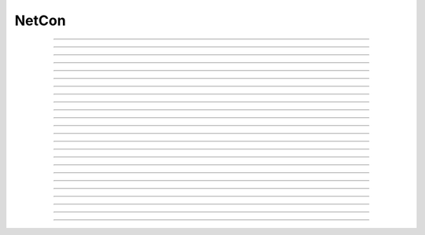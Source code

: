 .. _netcon:

NetCon
------



.. class:: NetCon

    .. tab:: Python
    
    
        Syntax:
            ``netcon = n.NetCon(source_ref_v, target, [threshold, delay, weight], sec=section)``

            ``netcon = n.NetCon(source, target, [threshold, delay, weight])``


        Description:
            Network Connection object that defines a synaptic connection between 
            a source and target. When the source variable passes threshold in the 
            positive direction at time t-delay, the target will receive an event 
            at time t along with weight information. There is no limit on delay 
            except that it be >= 0 and there is no limit on the number of events 
            pending delivery. 
         
            If the optional threshold, delay, and weight arguments are not 
            specified, their default values are 10, 1, and 0 respectively. In 
            any case, their values can be specified after the NetCon has been 
            constructed, see :data:`NetCon.threshold`, :data:`NetCon.weight`, and :data:`NetCon.delay` . 
         
            Note that prior to 12-Jul-2006, when the first form of the constructor 
            was used without a threshold, the threshold was 
            reset to the default 10 (mV) even if the threshold for that source location 
            had been explicitly set earlier. That behavior caused confusion and has been 
            changed so that if there is no threshold argument and the threshold location 
            already exists, the previous threshold is retained. 
         
            The target must be a POINT_PROCESS or ARTIFICIAL_CELL that defines a NET_RECEIVE procedure. 
            The number of NET_RECEIVE procedure arguments define a weight vector 
            whose elements can be accessed with through the :data:`NetCon.weight` variable 
            but the weight argument in the above constructors specify the value of 
            the first argument, with the normal interpretation of weight or maximum 
            conductance. On initialization, all weight elements with index > 0 are 
            set to 0 unless the NET_RECEIVE block contains an INITIAL block. In the 
            latter case, that block is executed on a call to :func:`finitialize`  and 
            allows non-zero initialization of NetCon "states" --- args not initialized 
            in the INITIAL block would be analogous to a :ref:`Parameter <nmodl_parameter>` except that it 
            can have a different value for different NetCon instances and can be set 
            to a desired value with :data:`NetCon.weight`. 
         
            The target is allowed to be ``None`` in which case the NetCon 
            is always inactive. However this can be useful for recording (see 
            :meth:`NetCon.record`) the spike train from an output cell. 
         
            The source (``source_ref_v``) is normally a reference to a membrane potential (e.g. ``cell.soma(0.5)._ref_v``) which is 
            watched during simulation for passage past threshold. The 
            section is required by the local variable 
            time step method in order to determine the source "cell". 
            Any range variable may be a source variable but I suspect that membrane 
            potential is the only practical one. 
         
            N.B. When calling with a pointer (the first usage form, above), the
            specified ``section`` must contain the pointer. If it does not, a
            RuntimeError exception will be raised.
         
            The source may also be a PointProcess with a NET_RECEIVE block which 
            contains a call to net_event. PointProcesses like this serve as entire 
            artificial cells. 
         
            The source may also 
            be a PointProcess which contains a "x" variable which is watched for 
            threshold crossing, but this is obsolete since NET_RECEIVE blocks which 
            explicitly call net_event are much more efficient since they avoid 
            the overhead of threshold detection at every time step. 
         
            The source may be ``None``. In this case events can only occur by 
            calling :func:`event` from Python. 
         
            A source used by multiple NetCon instances is shared by those instances 
            to allow faster threshold detection (ie on a per source basis instead 
            of a per NetCon basis). Therefore, there is really only one threshold 
            for all NetCon objects that share a source. However, delay and weight 
            are distinct for each NetCon object. 
         
            The only way one can have multiple threshold values at the same location is 
            to create a threshold detector point process with a NET_RECEIVE block implemented 
            with a WATCH statement and calling net_event. 
         
            And I'll say it again: 
            Note that prior to 12-Jul-2006, when the first form of the constructor 
            was used, (i.e. a NetCon having a pointer to a source 
            variable was created, but having no threshold argument) the threshold was 
            reset to the default 10 (mV) even if the threshold for that source location 
            had been explicitly set earlier. That behavior caused confusion and has been 
            changed so that if there is no threshold argument and the threshold location 
            already exists, the previous threshold is retained. 
         
            From a NetCon instance, various lists of NetCon's can be created 
            with the same target, precell, or postcell. See :meth:`CVode.netconlist` 
            for creation of NetCon lists from a target, precell, or  postcell 
            pattern or object. 
         

        .. warning::
            When calling with a pointer (the first usage form, above), the
            specified ``section`` (currently accessed section) must contain the pointer.
            If it does not, a RuntimeError exception will be raised.
         

         

    .. tab:: HOC


        Syntax:
            ``section netcon = new NetCon(&v(x), target)``
        
        
            ``netcon = new NetCon(source, target)``
        
        
            ``section netcon = new NetCon(&v(x), target, threshold, delay, weight)``
        
        
            ``netcon = new NetCon(source, target, threshold, delay, weight)``
        
        
        Description:
            Network Connection object that defines a synaptic connection between 
            a source and target. When the source variable passes threshold in the 
            positive direction at time t-delay, the target will receive an event 
            at time t along with weight information. There is no limit on delay 
            except that it be >= 0 and there is no limit on the number of events 
            pending delivery. 
        
        
            If the optional threshold, delay, and weight arguments are not 
            specified, their default values are 10, 1, and 0 respectively. In 
            any case, their values can be specified after the netcon has been 
            constructed, see :data:`NetCon.threshold`, :data:`NetCon.weight`, and :data:`NetCon.delay` .
        
        
            Note that prior to 12-Jul-2006, when the first form of the constructor 
            was used, (i.e. a NetCon having a pointer to a source 
            variable was created, but having no threshold argument) the threshold was 
            reset to the default 10 (mV) even if the threshold for that source location 
            had been explicitly set earlier. That behavior caused confusion and has been 
            changed so that if there is no threshold argument and the threshold location 
            already exists, the previous threshold is retained. 
        
        
            The target must be a POINT_PROCESS or ARTIFICIAL_CELL that defines a NET_RECEIVE procedure. 
            The number of NET_RECEIVE procedure arguments define a weight vector 
            whose elements can be accessed with through the NetCon.weight ( :data:`NetCon.weight` )variable
            but the weight argument in the above constructors specify the value of 
            the first argument, with the normal interpretation of weight or maximum 
            conductance. On initialization, all weight elements with index > 0 are 
            set to 0 unless the NET_RECEIVE block contains an INITIAL block. In the 
            latter case, that block is executed on a call to :func:`finitialize`  and
            allows non-zero initialization of netcon "states" --- args not initialized 
            in the INITIAL block would be analogous to a :ref:`hoc_Parameter <hoc_nmodl_parameter>` except that it
            can have a different value for different NetCon instances and can be set 
            to a desired value with :data:`NetCon.weight`.
        
        
            The target is allowed to be nil (NULLObject) in which case the NetCon 
            is always inactive. However this can be useful for recording (see 
            :meth:`NetCon.record`) the spike train from an output cell.
        
        
            The source is normally a reference to a membrane potential which is 
            watched during simulation for passage past threshold. The 
            currently accessed section is required by the local variable 
            time step method in order to determine the source "cell". 
            Any range variable may be a source variable but I suspect that membrane 
            potential is the only practical one. 
        
        
            N.B. For the local variable time step method :meth:`CVode.use_local_dt` , the
            proper currently accessed section for the source must be correct during 
            the creation of the NetCon so that the proper cell may be associated 
            with the source. i.e, 
            \ ``netcon = new NetCon(&obj.sec.v(.5), ...)`` 
            will not work with the local step method because, although the pointer 
            is correct, the proper section was popped from the section stack prior 
            to the constructor call. Instead, the proper syntax is 
            \ ``obj.sec netcon = new NetCon(&v(.5),...)`` 
        
        
            The source may also be a PointProcess with a NET_RECEIVE block which 
            contains a call to net_event. PointProcesses like this serve as entire 
            artificial cells. 
        
        
            The source may also 
            be a PointProcess which contains a "x" variable which is watched for 
            threshold crossing, but this is obsolete since NET_RECEIVE blocks which 
            explicitly call net_event are much more efficient since they avoid 
            the overhead of threshold detection at every time step. 
        
        
            The source may be a NULLObject. In this case events can only occur by 
            calling :func:`event` from hoc. 
        
        
            A source used by multiple NetCon instances is shared by those instances 
            to allow faster threshold detection (ie on a per source basis instead 
            of a per NetCon basis) Therefore, there is really only one threshold 
            for all NetCon objects that share a source. However, delay and weight 
            are distinct for each NetCon object. 
        
        
            The only way one can have multiple threshold values at the same location is 
            to create a threshold detector point process with a NET_RECEIVE block implemented 
            with a WATCH statement and calling net_event . 
        
        
            And I'll say it again: 
            Note that prior to 12-Jul-2006, when the first form of the constructor 
            was used, (i.e. a NetCon having a pointer to a source 
            variable was created, but having no threshold argument) the threshold was 
            reset to the default 10 (mV) even if the threshold for that source location 
            had been explicitly set earlier. That behavior caused confusion and has been 
            changed so that if there is no threshold argument and the threshold location 
            already exists, the previous threshold is retained. 
        
        
            From a NetCon instance, various lists of NetCon's can be created 
            with the same target, precell, or postcell. See :meth:`CVode.netconlist`
            for creation of NetCon lists from a target, precell, or  postcell 
            pattern or object. 
        
        
        .. warning::
            NetCon can currently only be used if a CVode object exists. 
        
        
            The local variable step method does not work when the source is specified 
            with the syntax \ ``netcon = new NetCon(&soma.v(.5),...)``. The 
            currently accessed section must be correct during the construction of 
            the object and the above example is correct only during calculation of 
            the pointer argument. 
        
----



.. method:: NetCon.valid

    .. tab:: Python
    
    
        Syntax:
            ``boolean = netcon.valid()``


        Description:
            Returns 0 if the netcon does not have both a source and a target.

         

    .. tab:: HOC


        Syntax:
            ``boolean = netcon.valid()``
        
        
        Description:
            Returns 0 if the source or target have been freed. If the NetCon object 
            is used when it is not valid a runtime error message will be printed on 
            the console terminal. 
        
----



.. method:: NetCon.active

    .. tab:: Python
    
    
        Syntax:
            ``1or0 = netcon.active(boolean)``

            ``1or0 = netcon.active()``


        Description:
            Turns the synapse on or off in the sense that when off, no events 
            are delivered using this NetCon instance. Returns the previous 
            state (or current state if no argument) as 1 if True; 0 if False. 
            The argument must be 0, 1, False, or True; other input values raise
            a RuntimeError Exception.

         

    .. tab:: HOC


        Syntax:
            ``boolean = netcon.active(boolean)``
        
        
            ``boolean = netcon.active()``
        
        
        Description:
            Turns the synapse on or off in the sense that when off, no events 
            are delivered using this NetCon instance. Returns the previous 
            state (or current state if no argument). 
        
----



.. method:: NetCon.event

    .. tab:: Python
    
    
        Syntax:
            ``netcon.event(tdeliver)``

            ``netcon.event(tdeliver, flag)``


        Description:
            Delivers an event to the postsynaptic point process at time, tdeliver. 
            tdeliver must be >= t . Note that the netcon.delay is not used by this 
            function. Because it is a delivery event as opposed to an initiating 
            event, it will not be recorded in a NetCon.record(Vector). 
         
            A flag value can only be sent to an ARTIFICIAL_CELL. 

         

    .. tab:: HOC


        Syntax:
            ``netcon.event(tdeliver)``
        
        
            ``netcon.event(tdeliver, flag)``
        
        
        Description:
            Delivers an event to the postsynaptic point process at time, tdeliver. 
            tdeliver must be >= t . Note that the netcon.delay is not used by this 
            function. Because it is a delivery event as opposed to an initiating 
            event, it will not be recorded in a NetCon.record(Vector). 
        
        
            A flag value can only be sent to an ARTIFICIAL_CELL. 
        
----



.. method:: NetCon.syn

    .. tab:: Python
    
    
        Syntax:
            ``target_object = netcon.syn()``


        Description:
            Returns a reference to the synaptic target PointProcess. 

         

    .. tab:: HOC


        Syntax:
            ``target_object = netcon.syn()``
        
        
        Description:
            Returns a reference to the synaptic target PointProcess. 
        
----



.. method:: NetCon.pre

    .. tab:: Python
    
    
        Syntax:
            ``source_object = netcon.pre()``


        Description:
            Returns a reference to the source PointProcess. If the source is a membrane 
            potential then the return value is ``None``. 

         

    .. tab:: HOC


        Syntax:
            ``source_object = netcon.pre()``
        
        
        Description:
            Returns a reference to the source PointProcess. If the source is a membrane 
            potential then the return value is NULLobject 
        
----



.. method:: NetCon.preloc

    .. tab:: Python
    
    
        Syntax:
            .. code-block::
                python

                x = netcon.preloc()
                sec = n.cas()
                n.pop_section()


        Description:
            The source section is pushed onto the section stack so that it is 
            the currently accessed section (``n.cas()``). ``n.pop_section()`` must be called after you are 
            finished with the section or have saved it as in the syntax block above.

        .. warning::
            If the source was an object, the section is not pushed and the return 
            value is -1. 
            If the source is not a membrane potential (or an object) the
            return value is -2. But the section was pushed and `n.pop_section()
            needs to be called.
        

        .. warning::

            This function modifies the section stack. It is generally safer to use
            :meth:`NetCon.preseg` instead.
         

    .. tab:: HOC


        Syntax:
            ``{x = netcon.preloc() ... pop_section()}``
        
        
        Description:
            The source section is pushed onto the section stack so that it is 
            the currently accessed section. Pop_section must be called after you are 
            finished with the section. 
        
        
        .. warning::
            The return value of x is .5 unless the source is a membrane potential and 
            located at 0, or 1, in which case value returned is 0 or 1, respectively. 
            Therefore it does not necessarily correspond to the actual x value location. 
            If the source was an object, the section is not pushed and the return 
            value is -1. 
        
----

.. method:: NetCon.preseg

    .. tab:: Python
    
    
        Syntax:
            .. code-block::
                python

                seg = netcon.preseg()


        Description:

            Returns a segment associated with the source variable.
            If the source is not a membrane potential the return value is None.
         

----


.. method:: NetCon.postloc

    .. tab:: Python
    
    
        Syntax:
            .. code-block::
                python

                x = netcon.postloc()
                sec = n.cas()
                n.pop_section()

        Description:
            The section of the target point process is pushed onto the section stack 
            so that it is the currently accessed section (``n.cas()``). ``n.pop_section()`` must be called 
            after you are finished with the section or have saved it as in the syntax block above.
            The x return value is the 
            relative location of the point process in that section. If there
            is no target, the return value is -1 and no section is pushed
            onto the section stack.

            In new code, it is recommended to use :meth:`NetCon.postseg` to avoid modifying
            the section stack.

    .. tab:: HOC


        Syntax:
            ``{x = netcon.postloc() ... pop_section()}``
        
        
        Description:
            The section of the target point process is pushed onto the section stack 
            so that it is the currently accessed section. Pop_section must be called 
            after you are finished with the section. The x return value is the 
            relative location of the point process in that section. 
        
----


.. method:: NetCon.postseg

    .. tab:: Python
    
    
        Syntax:
            .. code-block::
                python

                seg = netcon.postseg()

        Description:

            Returns the segment containing the target point process (or None
            if there is no target). The section is
            accessible via ``seg.sec`` and the normalized position ``x`` is accessible
            via ``seg.x``.
         

----



.. method:: NetCon.precell

    .. tab:: Python
    
    
        Syntax:
            ``cellobj = netcon.precell()``


        Description:
            If the source is a membrane potential and the section was created with a ``cell=`` keyword
            argument, then it returns the value of that argument. For sections created inside a HOC
            object (defined in a cell template), a reference to the presynaptic cell 
            (object) is returned. 

         

    .. tab:: HOC


        Syntax:
            ``cellobj = netcon.precell()``
        
        
        Description:
            If the source is a membrane potential and the section was declared in 
            an object (defined in a cell template), a reference to the presynaptic cell 
            (object) is returned. 
        
----



.. method:: NetCon.postcell

    .. tab:: Python
    
    
        Syntax:
            ``cellobj = netcon.postcell()``


        Description:
            If the synaptic point process is located in a section that was created with a ``cell=`` keyword
            argument, then it returns the value of that argument. For sections created inside a HOC
            object (defined in a cell template), a reference to the postsynaptic cell 
            (object) is returned. 

         

    .. tab:: HOC


        Syntax:
            ``cellobj = netcon.postcell()``
        
        
        Description:
            If the synaptic point process is located in a section which was declared in 
            an object (defined in a cell template), a reference to the postsynaptic cell 
            (object) is returned. 
        
----



.. method:: NetCon.setpost

    .. tab:: Python
    
    
        Syntax:
            ``netcon.setpost(newtarget)``


        Description:
            Will change the old postsynaptic POINT_PROCESS target to the one specified 
            by the newtarget. If there is no argument 
            or the argument is None then NetCon will have no target and the 
            active flag will be set to 0. Note that a target change will preserve the 
            current weight vector only if the new and old targets have the same 
            weight vector size (number of arguments in the NET_RECEIVE block). 

         

    .. tab:: HOC


        Syntax:
            ``netcon.setpost(newtarget)``
        
        
        Description:
            Will change the old postsynaptic POINT_PROCESS target to the one specified 
            by the newtarget. If there is no argument 
            or the argument is NullObject then NetCon will have no target and the 
            active flag will be set to 0. Note that a target change will preserve the 
            current weight vector only if the new and old targets have the same 
            weight vector size (number of arguments in the NET_RECEIVE block). 
        
----



.. method:: NetCon.prelist

    .. tab:: Python
    
    
        Syntax:
            ``List = netcon.prelist()``

            ``List = netcon.prelist(List)``


        Description:
            :class:`List` (i.e. not a Python list) of all the NetCon objects with source the same as ``netcon``. 
            With no argument, a new List is created. 
            If the List arg is present, the objects are appended. 

         

    .. tab:: HOC


        Syntax:
            ``List = netcon.prelist()``
        
        
            ``List = netcon.prelist(List)``
        
        
        Description:
            List of all the NetCon objects with source the same as netcon. 
            With no argument, a new List is created. 
            If the List arg is present, the objects are appended. 
        
----



.. method:: NetCon.synlist

    .. tab:: Python
    
    
        Syntax:
            ``List = netcon.synlist()``

            ``List = netcon.synlist(List)``


        Description:
            :class:`List` (i.e. not a Python list) of all the NetCon objects with target the same as ``netcon``. 
            With no argument, a new List is created. 
            If the List arg is present, the objects are appended. 

        .. seealso::
            :meth:`CVode.netconlist`

         

    .. tab:: HOC


        Syntax:
            ``List = netcon.synlist()``
        
        
            ``List = netcon.synlist(List)``
        
        
        Description:
            List of all the NetCon objects with target the same as netcon. 
            With no argument, a new List is created. 
            If the List arg is present, the objects are appended. 
        
        
        .. seealso::
            :meth:`CVode.netconlist`
        
----



.. method:: NetCon.postcelllist

    .. tab:: Python
    
    
        Syntax:
            ``List = netcon.postcelllist()``

            ``List = netcon.postcelllist(List)``


        Description:
            :class:`List` (i.e. not a Python list) of all the NetCon objects with postsynaptic cell object the same as netcon. 
            With no argument, a new List is created. 
            If the List arg is present, the objects are appended.

            Returns empty list if the target is an ARTIFICIAL_CELL. For that
            case use :meth:`NetCon.synlist`

        .. seealso::
            :meth:`CVode.netconlist`

         

    .. tab:: HOC


        Syntax:
            ``List = netcon.postcelllist()``
        
        
            ``List = netcon.postcelllist(List)``
        
        
        Description:
            List of all the NetCon objects with postsynaptic cell object the same as netcon. 
            With no argument, a new List is created. 
            If the List arg is present, the objects are appended. 
        
        
        .. seealso::
            :meth:`CVode.netconlist`
        
----



.. method:: NetCon.precelllist

    .. tab:: Python
    
    
        Syntax:
            ``List = netcon.precelllist()``

            ``List = netcon.precelllist(List)``


        Description:
            :class:`List` (i.e. not a Python list) of all the NetCon objects with presynaptic cell object the same as netcon. 
            With no argument, a new List is created. 
            If the List arg is present, the objects are appended. 

            Returns empty list if the source is an ARTIFICIAL_CELL. For that
            case use :meth:NetCon.prelist . Note that it rare for a Cell to
            have more than one distinct NetCon source but olfactory bulb reciprocal
            synapses are an example.

        .. seealso::
            :meth:`CVode.netconlist`

         

    .. tab:: HOC


        Syntax:
            ``List = netcon.precelllist()``
        
        
            ``List = netcon.precelllist(List)``
        
        
        Description:
            List of all the NetCon objects with presynaptic cell object the same as netcon. 
            With no argument, a new List is created. 
            If the List arg is present, the objects are appended. 
        
        
        .. seealso::
            :meth:`CVode.netconlist`
        
----



.. data:: NetCon.delay

    .. tab:: Python
    
    
        Syntax:
            ``delay = netcon.delay``

            ``netcon.delay = delay``


        Description:
            Time (ms) between source crossing threshold and delivery of event 
            to target. Any number of threshold events may occur before delivery of 
            previous events. delay may be any value >= 0. 

         

    .. tab:: HOC


        Syntax:
            ``del = netcon.delay``
        
        
            ``netcon.delay = del``
        
        
        Description:
            Time (ms) between source crossing threshold and delivery of event 
            to target. Any number of threshold events may occur before delivery of 
            previous events. delay may be any value >= 0. 
        
----



.. method:: NetCon.wcnt

    .. tab:: Python
    
    
        Syntax:
            ``n = netcon.wcnt()``


        Description:
            Returns the size of the weight array. 

         

    .. tab:: HOC


        Syntax:
            ``n = netcon.wcnt()``
        
        
        Description:
            Returns the size of the weight array. 
        
----



.. data:: NetCon.weight

    .. tab:: Python
    
    
        Syntax:
            ``x = netcon.weight[i]``

            ``netcon.weight[i] = x``


        Description:
            Weight variable which is delivered to the target point processes 
            NET_RECEIVE procedure. The number of arguments in the model descriptions 
            NET_RECEIVE procedure determines the size of the weight vector. 
            Generally the 0th element refers to synaptic weight 
            and remaining elements are used as storage by a synaptic model for purposes 
            of distinguishing NetCon streams of events. However if the NET_RECEIVE 
            block of the post synaptic point process contains an INITIAL block, 
            that block is executed instead of setting all weight[i>0] = 0. 

         .. note::

            In Python, the index is `always` required; this is different from HOC, where
            it can be omitted if it is 0.

    .. tab:: HOC


        Syntax:
            ``w = netcon.weight``
        
        
            ``netcon.weight = w``
        
        
            ``x = netcon.weight[i]``
        
        
            ``netcon.weight[i] = x``
        
        
        Description:
            Weight variable which is delivered to the target point processes 
            NET_RECEIVE procedure. The number of arguments in the model descriptions 
            NET_RECEIVE procedure determines the size of the weight vector. 
            Generally the 0th element (no index required) refers to synaptic weight 
            and remaining elements are used as storage by a synaptic model for purposes 
            of distinguishing NetCon streams of events. However if the NET_RECEIVE 
            block of the post synaptic point process contains an INITIAL block, 
            that block is executed instead of setting all weight[i>0] = 0. 
        
----



.. data:: NetCon.threshold

    .. tab:: Python
    
    
        Syntax:
            ``th = netcon.threshold``

            ``netcon.threshold = th``


        Description:
            Source threshold. Note that many NetCon objects may share the same 
            source. 
         
            Note that prior to 12-Jul-2006, when a NecCon was constructed with no threshold 
            argument, the threshold was 
            reset to the default 10 (mV) even if the threshold for that source location 
            had been explicitly set earlier. That behavior caused confusion and has been 
            changed so that if the constructor has no threshold argument and the 
            threshold location already exists, the previous threshold is retained. 
         

         

    .. tab:: HOC


        Syntax:
            ``th = netcon.threshold``
        
        
            ``netcon.threshold = th``
        
        
        Description:
            Source threshold. Note that many NetCon objects may share the same 
            source. 
        
        
            Note that prior to 12-Jul-2006, when a NecCon was constructed with no threshold 
            argument, the threshold was 
            reset to the default 10 (mV) even if the threshold for that source location 
            had been explicitly set earlier. That behavior caused confusion and has been 
            changed so that if the constructor has no threshold argument and the 
            threshold location already exists, the previous threshold is retained. 
        
----



.. data:: NetCon.x

    .. tab:: Python
    
    
        Syntax:
            ``x = netcon.x``

            ``netcon.x = x``


        Description:
            Value of the source variable which is watched for threshold crossing. 
            If the source is a membrane potential (or other RANGE variable)
            then ``netcon.x`` is a reference to 
            that potential or variable.
            If the source is an object, the source has no
            NET_RECEIVE block, and the source declares an x RANGE variable,
            then ``netcon.x`` is a reference 
            to the objects field called "x", ie source.x (otherwise it
            evaluates to 0.0 . 

         

    .. tab:: HOC


        Syntax:
            ``x = netcon.x``
        
        
            ``netcon.x = x``
        
        
        Description:
            Value of the source variable which is watched for threshold crossing. 
            If the source is a membrane potential then netcon.x is a reference to 
            that potential. If the source is an object, then netcon.x is a reference 
            to the objects field called "x", ie source.x . 
        
----



.. method:: NetCon.record

    .. tab:: Python
    
    
        Syntax:
            ``netcon.record(Vector)``

            ``netcon.record()``

            ``netcon.record(py_callable)``

            ``netcon.record("")``

            ``netcon.record(tvec, idvec)``

            ``netcon.record(tvec, idvec, id)``


        Description:
            Records the event times at the source the netcon connects to. 
         
            With no argument, no vector recording at the source takes place. 
         
            The vector is resized to 0 when :func:`finitialize` is called. 
         
            NB: Recording takes place on a per source, not a per netcon basis, 
            and the source only records into one vector at a time. 
         
            When the argument is a py_callable, then py_callable is called on a 
            source event. Like the Vector case, the source only manages 
            one py_callable at a time, which is removed when the arg is "". 
         
            If a source is recording a vector, that source is not destroyed when 
            the last netcon connecting to it is destroyed and it continues to record. 
            The source is notified when the vector it is recording 
            ceases to exist---at that time it will be destroyed if no netcons currently 
            connect to it. To do a recording of a source, the following idiom 
            works: 

            .. code-block::
                python

                vec = n.Vector() 
                netcon = n.NetCon(section(x)._ref_v, None, sec=section) 
                netcon.record(vec) 


            The source will continue to record events until record is called 
            with another netcon connecting to the source or until the vec is 
            destroyed. Notice that this idiom allows recording from output cells 
            (which normally have no connecting netcons) as well as simplifying the 
            management of recording from cells. 
         
            Note that NetCon.event(t) events are NOT recorded. 
         
            The netcon.record(tvec, idvec) form is similar to netcon.record(tvec) but 
            in addition the id value of NetCon[id] is also recorded in idvec (or the 
            specified id integer if the third arg is present). This allows 
            many source recordings with a single pair of vectors and obviates the use 
            of separate tvec objects for each recording. 

        Example:
            To stop the simulation when a particular compartment reaches a threshold. 
        
            .. code-block::
                python  
            
                from neuron import n
                n.load_file('stdrun.hoc')  # for n.run() and n.cvode

                soma = n.Section('soma')
                soma.insert(n.hh)
                soma.L = 3.183098861837907
                soma.diam = 10
                ic = n.IClamp(soma(0.5))
                ic.dur = 0.1
                ic.amp = 3

                g = n.Graph()
                g.size(0, 5, -80, 40)
                g.addexpr('v(0.5)', 1, 1, 0.8, 0.9, 2, sec=soma)

                def handle():
                    print(f"called handle() at time {n.t} when soma(0.5).v = {soma(0.5).v}")
                    n.stoprun = True  # Will stop but may go one extra step. Also with 
                    # local step the cells will be at different times. 
                    # So may wish to do a further... 
                    n.cvode.event(n.t + 1e-6)  

                nc = n.NetCon(soma(0.5)._ref_v, None, sec=soma) 
                nc.threshold = 0 # watch out! only one threshold per presyn location 
                nc.record(handle) 
             
                n.cvode_active(True) # optional. but fixed step will probably do one extra time step 
                n.cvode.condition_order(2) # optional. but much more accurate event time evaluation. 
             
                n.run() 
                print(f"after n.run(), t = {n.t} when soma(0.5).v = {soma(0.5).v}")



         

    .. tab:: HOC


        Syntax:
            ``netcon.record(Vector)``
        
        
            ``netcon.record()``
        
        
            ``netcon.record("stmt")``
        
        
            ``netcon.record(tvec, idvec)``
        
        
            ``netcon.record(tvec, idvec, id)``
        
        
        Description:
            Records the event times at the source the netcon connects to. 
        
        
            With no argument, no vector recording at the source takes place. 
        
        
            The vector is resized to 0 when :func:`finitialize` is called.
        
        
            NB: Recording takes place on a per source, not a per netcon basis, 
            and the source only records into one vector at a time. 
        
        
            When the argument is a "stmt", then the statement is called on a 
            source event. Like the Vector case, the source only manages 
            one statement at a time. The stmt is removed when the arg is "". 
        
        
            If a source is recording a vector, that source is not destroyed when 
            the last netcon connecting to it is destroyed and it continues to record. 
            The source is notified when the vector it is recording 
            ceases to exist---at that time it will be destroyed if no netcons currently 
            connect to it. To do a recording of a source, the following idiom 
            works: 
        
        
            .. code-block::
                none
        
        
                objref vec, netcon, nil 
                vec = new Vector() 
                netcon = new NetCon(source, nil) 
                netcon.record(vec) 
                objref netcon 
        
        
            The source will continue to record events until record is called 
            with another netcon connecting to the source or until the vec is 
            destroyed. Notice that this idiom allows recording from output cells 
            (which normally have no connecting netcons) as well as simplifying the 
            management of recording from cells. 
        
        
            Note that NetCon.event(t) events are NOT recorded. 
        
        
            The netcon.record(tvec, idvec) form is similar to netcon.record(tvec) but 
            in addition the id value of NetCon[id] is also recorded in idvec (or the 
            specified id integer if the third arg is present). This allows 
            many source recordings with a single pair of vectors and obviates the use 
            of separate tvec objects for each recording. 
        
        
        Example:
            To stop the simulation when a particular compartment reaches a threshold. 
        
        
            .. code-block::
                none  
        
        
                load_file("nrngui.hoc") 
                objectvar save_window_, rvp_ 
                objectvar scene_vector_[4] 
                objectvar ocbox_, ocbox_list_, scene_, scene_list_ 
                {ocbox_list_ = new List()  scene_list_ = new List()} 
                {pwman_place(0,0,0)} 
        
        
                //Begin SingleCompartment 
                { 
                load_file("single.hoc") 
                } 
                ocbox_ = new SingleCompartment(0) 
                ocbox_.inserter = new Inserter(0) 
                {object_push(ocbox_.inserter)} 
                { 
                mt.select("hh") i = mt.selected() 
                ms[i] = new MechanismStandard("hh") 
                ms[i].set("gnabar_hh", 0.12, 0) 
                ms[i].set("gkbar_hh", 0.036, 0) 
                ms[i].set("gl_hh", 0.0003, 0) 
                ms[i].set("el_hh", -54.3, 0) 
                mstate[i]= 1 
                maction(i) 
                } 
                {object_pop() doNotify()} 
                {object_push(ocbox_)} 
                {inserter.v1.map()} 
                {endbox()} 
                {object_pop() doNotify()} 
                { 
                ocbox_ = ocbox_.vbox 
                ocbox_.map("SingleCompartment", 382, 22, 91.2, 96) 
                } 
                objref ocbox_ 
                //End SingleCompartment 
        
        
                //Begin PointProcessManager 
                { 
                load_file("pointman.hoc") 
                } 
                { 
                soma ocbox_ = new PointProcessManager(0) 
                } 
                {object_push(ocbox_)} 
                { 
                mt.select("IClamp") i = mt.selected() 
                ms[i] = new MechanismStandard("IClamp") 
                ms[i].set("del", 0, 0) 
                ms[i].set("dur", 0.1, 0) 
                ms[i].set("amp", 0.3, 0) 
                mt.select("IClamp") i = mt.selected() maction(i) 
                hoc_ac_ = 0.5 
                sec.sec move() d1.flip_to(0) 
                } 
                {object_pop() doNotify()} 
                { 
                ocbox_ = ocbox_.v1 
                ocbox_.map("PointProcessManager", 152, 109, 208.32, 326.4) 
                } 
                objref ocbox_ 
                //End PointProcessManager 
        
        
                { 
                save_window_ = new Graph(0) 
                save_window_.size(0,5,-80,40) 
                scene_vector_[2] = save_window_ 
                {save_window_.view(0, -80, 5, 120, 493, 23, 300.48, 200.32)} 
                graphList[0].append(save_window_) 
                save_window_.save_name("graphList[0].") 
                save_window_.addexpr("v(.5)", 1, 1, 0.8, 0.9, 2) 
                } 
                objectvar scene_vector_[1] 
                {doNotify()} 
        
        
                none
        
        
                // ... soma with hh, IClamp, and voltage plot ... 
        
        
                objref nc, nil 
                soma nc = new NetCon(&v(.5), nil) 
                nc.threshold = 0 // watch out! only one threshold per presyn location 
                nc.record("handle()") 
        
        
                proc handle() { 
                    print "called handle() at time ", t, " when soma.v(.5) = ", soma.v(.5) 
                    stoprun = 1 // Will stop but may go one extra step. Also with 
                            // local step the cells will be at different times. 
                            // So may wish to do a further... 
                    cvode.event(t+1e-6)  
                } 
        
        
                cvode_active(1) // optional. but fixed step will probably do one extra time step 
                cvode.condition_order(2) // optional. but much more accurate event time evaluation. 
        
        
                run() 
                print "after run(), t = ", t, " and soma.v(.5) = ", soma.v(.5) 
        
----



.. method:: NetCon.get_recordvec

    .. tab:: Python
    
    
        Syntax:
            ``tvec = netcon.get_recordvec()``


        Description:
            Returns the Vector being recorded by the netcon. If the NetCon is not 
            recording or is recording via a hoc statement, the return value is 
            ``None``. Note that record vector is also returned if the NetCon is one of 
            many recording into the same Vector via the NetCon.record(tvec, idvec) 
            style. 

         

    .. tab:: HOC


        Syntax:
            ``tvec = netcon.get_recordvec()``
        
        
        Description:
            Returns the Vector being recorded by the netcon. If the NetCon is not 
            recording or is recording via a hoc statement, the return value is 
            NULLobject. Note that record vector is also returned if the NetCon is one of 
            many recording into the same Vector via the NetCon.record(tvec, idvec) 
            style. 
        
----



.. method:: NetCon.srcgid

    .. tab:: Python
    
    
        Syntax:
            ``gid = netcon.srcgid()``


        Description:
            Returns the global source id integer that sends events through the NetCon. 
            May return -1 or -2 if the NetCon has no source or if the source does not 
            send interprocessor events. If the gid >= 0 then the netcon must have been 
            created by a :meth:`ParallelContext.gid_connect` call with gid as the first 
            arg or else it is connected to spike detector that was associated with a 
            gid via :meth:`ParallelContext.cell`. 
         
            There is no way to determine the corresponding target cell gid (assuming there 
            is one and only one gid source integer for each cell. But see 
            :meth:`NetCon.syn` and :meth:`NetCon.postcell`. 

         
         

    .. tab:: HOC


        Syntax:
            ``gid = netcon.srcgid()``
        
        
        Description:
            Returns the global source id integer that sends events through the NetCon. 
            May return -1 or -2 if the NetCon has no source or if the source does not 
            send interprocessor events. If the gid >= 0 then the netcon must have been 
            created by a :meth:`ParallelContext.gid_connect` call with gid as the first
            arg or else it is connected to spike detector that was associated with a 
            gid via :meth:`ParallelContext.cell`.
        
        
            There is no way to determine the corresponding target cell gid (assuming there 
            is one and only one gid source integer for each cell. But see 
            :meth:`NetCon.syn` and :meth:`NetCon.postcell`.
        
